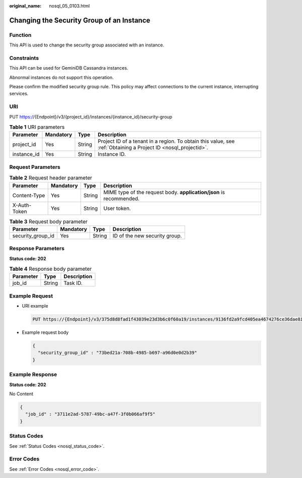 :original_name: nosql_05_0103.html

.. _nosql_05_0103:

Changing the Security Group of an Instance
==========================================

Function
--------

This API is used to change the security group associated with an instance.

Constraints
-----------

This API can be used for GeminiDB Cassandra instances.

Abnormal instances do not support this operation.

Please confirm the modified security group rule. This policy may affect connections to the current instance, interrupting services.

URI
---

PUT https://{Endpoint}/v3/{project_id}/instances/{instance_id}/security-group

.. table:: **Table 1** URI parameters

   +-------------+-----------+--------+----------------------------------------------------------------------------------------------------------------+
   | Parameter   | Mandatory | Type   | Description                                                                                                    |
   +=============+===========+========+================================================================================================================+
   | project_id  | Yes       | String | Project ID of a tenant in a region. To obtain this value, see :ref:`Obtaining a Project ID <nosql_projectid>`. |
   +-------------+-----------+--------+----------------------------------------------------------------------------------------------------------------+
   | instance_id | Yes       | String | Instance ID.                                                                                                   |
   +-------------+-----------+--------+----------------------------------------------------------------------------------------------------------------+

Request Parameters
------------------

.. table:: **Table 2** Request header parameter

   +--------------+-----------+--------+---------------------------------------------------------------------+
   | Parameter    | Mandatory | Type   | Description                                                         |
   +==============+===========+========+=====================================================================+
   | Content-Type | Yes       | String | MIME type of the request body. **application/json** is recommended. |
   +--------------+-----------+--------+---------------------------------------------------------------------+
   | X-Auth-Token | Yes       | String | User token.                                                         |
   +--------------+-----------+--------+---------------------------------------------------------------------+

.. table:: **Table 3** Request body parameter

   ================= ========= ====== =============================
   Parameter         Mandatory Type   Description
   ================= ========= ====== =============================
   security_group_id Yes       String ID of the new security group.
   ================= ========= ====== =============================

Response Parameters
-------------------

**Status code: 202**

.. table:: **Table 4** Response body parameter

   ========= ====== ===========
   Parameter Type   Description
   ========= ====== ===========
   job_id    String Task ID.
   ========= ====== ===========

Example Request
---------------

-  URI example

   .. code-block:: text

      PUT https://{Endpoint}/v3/375d8d8fad1f43039e23d3b6c0f60a19/instances/9136fd2a9fcd405ea4674276ce36dae8in02/security-group

-  Example request body

   .. code-block::

      {
        "security_group_id" : "73bed21a-708b-4985-b697-a96d0e0d2b39"
      }

Example Response
----------------

**Status code: 202**

No Content

.. code-block::

   {
     "job_id" : "3711e2ad-5787-49bc-a47f-3f0b066af9f5"
   }

Status Codes
------------

See :ref:`Status Codes <nosql_status_code>`.

Error Codes
-----------

See :ref:`Error Codes <nosql_error_code>`.
